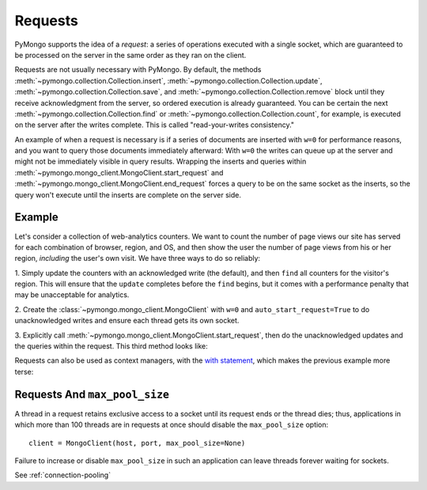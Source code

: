 Requests
========

PyMongo supports the idea of a *request*: a series of operations executed with
a single socket, which are guaranteed to be processed on the server in the same
order as they ran on the client.

Requests are not usually necessary with PyMongo.
By default, the methods :meth:`~pymongo.collection.Collection.insert`,
:meth:`~pymongo.collection.Collection.update`,
:meth:`~pymongo.collection.Collection.save`, and
:meth:`~pymongo.collection.Collection.remove` block until they receive
acknowledgment from the server, so ordered execution is already guaranteed. You
can be certain the next :meth:`~pymongo.collection.Collection.find` or
:meth:`~pymongo.collection.Collection.count`, for example, is executed on the
server after the writes complete. This is called "read-your-writes
consistency."

An example of when a request is necessary is if a series of documents are
inserted with ``w=0`` for performance reasons, and you want to query those
documents immediately afterward: With ``w=0`` the writes can queue up at the
server and might not be immediately visible in query results. Wrapping the
inserts and queries within
:meth:`~pymongo.mongo_client.MongoClient.start_request` and
:meth:`~pymongo.mongo_client.MongoClient.end_request` forces a query to be on
the same socket as the inserts, so the query won't execute until the inserts
are complete on the server side.

Example
-------

Let's consider a collection of web-analytics counters. We want to count the
number of page views our site has served for each combination of browser,
region, and OS, and then show the user the number of page views from his or her
region, *including* the user's own visit. We have three ways to do so reliably:

1. Simply update the counters with an acknowledged write (the default), and
then ``find`` all counters for the visitor's region. This will ensure that the
``update`` completes before the ``find`` begins, but it comes with a performance
penalty that may be unacceptable for analytics.

2. Create the :class:`~pymongo.mongo_client.MongoClient` with ``w=0`` and
``auto_start_request=True`` to do unacknowledged writes and ensure each thread
gets its own socket.

3. Explicitly call :meth:`~pymongo.mongo_client.MongoClient.start_request`,
then do the unacknowledged updates and the queries within the request. This
third method looks like:

.. testsetup::

  from pymongo import MongoClient
  client = MongoClient()
  counts = client.requests_example.counts
  counts.drop()
  region, browser, os = 'US', 'Firefox', 'Mac OS X'

.. doctest::

  >>> client = MongoClient()
  >>> counts = client.requests_example.counts
  >>> region, browser, os = 'US', 'Firefox', 'Mac OS X'
  >>> request = client.start_request()
  >>> try:
  ...   counts.update(
  ...     {'region': region, 'browser': browser, 'os': os},
  ...     {'$inc': {'n': 1 }},
  ...     upsert=True,
  ...     w=0) # unacknowledged write
  ...
  ...   # This always runs after update has completed:
  ...   count = sum([p['n'] for p in counts.find({'region': region})])
  ... finally:
  ...   request.end()
  >>> print count
  1

Requests can also be used as context managers, with the `with statement
<http://docs.python.org/reference/compound_stmts.html#index-15>`_, which makes
the previous example more terse:

.. doctest::

  >>> client.in_request()
  False
  >>> with client.start_request():
  ...   # MongoClient is now in request
  ...   counts.update(
  ...     {'region': region, 'browser': browser, 'os': os},
  ...     {'$inc': {'n': 1 }},
  ...     upsert=True,
  ...     safe=False)
  ...   print sum([p['n'] for p in counts.find({'region': region})])
  2
  >>> client.in_request() # request automatically ended
  False

Requests And ``max_pool_size``
------------------------------

A thread in a request retains exclusive access to a socket until its request
ends or the thread dies; thus, applications in which more than 100 threads are
in requests at once should disable the ``max_pool_size`` option::

    client = MongoClient(host, port, max_pool_size=None)

Failure to increase or disable ``max_pool_size`` in such an application can
leave threads forever waiting for sockets.

See :ref:`connection-pooling`
